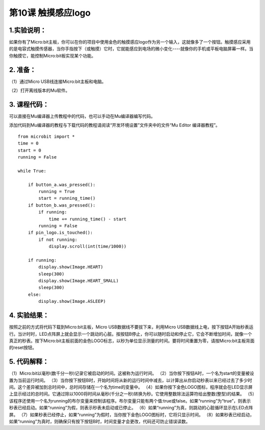 第10课 触摸感应logo
===================

|Img|

.. _1实验说明:

1.实验说明：
------------

如果你有了Micro:bit主板，你可以在你的项目中使用金色的触摸感应logo作为另一个输入，这就像多了一个按钮。触摸感应采用的是电容式触摸传感器，当你手指按下（或触摸）它时，它就能感应到电场的微小变化----就像你的手机或平板电脑屏幕一样。当你触摸它，能控制Micro:bit板实现某个功能。

.. _2-准备:

2. 准备：
---------

（1）通过Micro USB线连接Micro:bit主板和电脑。 |image1|

（2）打开离线版本的Mu软件。

.. _3-课程代码:

3. 课程代码：
-------------

可以直接在Mu编译器上传教程中的代码，也可以手动在Mu编译器编写代码。

添加代码到Mu编译器的教程与下载代码的教程请阅读“开发环境设置”文件夹中的文件“Mu
Editor 编译器教程”。

::

   from microbit import *
   time = 0
   start = 0
   running = False

   while True:

       if button_a.was_pressed():
           running = True
           start = running_time()
       if button_b.was_pressed():
           if running:
               time += running_time() - start
           running = False
       if pin_logo.is_touched():
           if not running:
               display.scroll(int(time/1000))

       if running:
           display.show(Image.HEART)
           sleep(300)
           display.show(Image.HEART_SMALL)
           sleep(300)
       else:
           display.show(Image.ASLEEP)

.. _4-实验结果:

4. 实验结果：
-------------

按照之前的方式将代码下载到Micro:bit主板，Micro
USB数据线不要拔下来，利用Micro
USB数据线上电，按下按钮A开始秒表运行。当计时时，LED点阵屏上就会显示一个跳动的心脏。按按钮B停止，你可以随时启动和停止它，它会不断增加时间，就像一个真正的秒表。按下Micro:bit主板前面的金色LOGO标志，以秒为单位显示测量的时间。要将时间重置为零，请按Micro:bit主板背面的reset按钮。

.. _5-代码解释:

5. 代码解释：
-------------

（1）Micro:bit以毫秒(数千分一秒)记录它被启动的时间。这被称为运行时间。
（2）当你按下按钮A时，一个名为start的变量被设置为当前运行时间。
（3）当你按下按钮B时，开始时间将从新的运行时间中减去，以计算出从你启动秒表以来已经过去了多少时间。这个差异被加到总时间中，总时间存储在一个名为time的变量中。
（4）如果你按下金色LOGO图标，程序就会在LED显示屏上显示经过的总时间。它通过除以1000将时间从毫秒(千分之一秒)转换为秒。它使用整数除法运算符给出整数(整型)的结果。
（5）该程序还使用一个名为running的布尔变量来控制该程序。布尔变量只能有两个值:true或false。如果“running”为“true”，则表示秒表已经启动。如果“running”为假，则表示秒表未启动或已停止。
（6）如果“running”为真，则跳动的心脏循环显示在LED点阵屏。
（7）如果秒表已经停止，如果“running”为假时，当你按下金色LOGO图标时，它将只显示时间。
（8）如果秒表已经启动，如果“running”为真时，则确保只有按下按钮B时，时间变量才会更改，代码还可防止错误读数。

.. |Img| image:: ./media/img-20230324171739.png
.. |image1| image:: ./media/img-20230327154148.png
